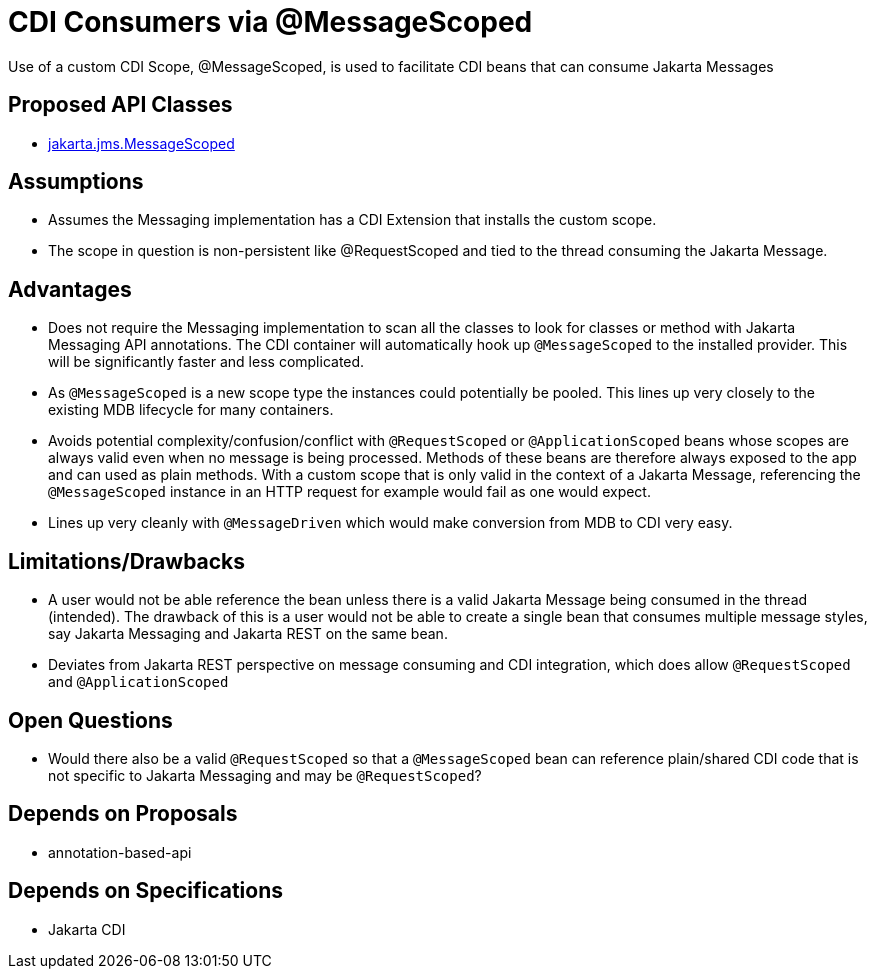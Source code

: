 # CDI Consumers via @MessageScoped

Use of a custom CDI Scope, @MessageScoped, is used to facilitate CDI beans that can consume Jakarta Messages

## Proposed API Classes

 - link:src/main/java/jakarta/jms/MessageScoped.java[jakarta.jms.MessageScoped]
 
## Assumptions

 - Assumes the Messaging implementation has a CDI Extension that installs the custom scope.

 - The scope in question is non-persistent like @RequestScoped and tied to the thread consuming the Jakarta Message.

## Advantages

 - Does not require the Messaging implementation to scan all the classes to look for classes or method with Jakarta Messaging API annotations.  The CDI container will automatically hook up `@MessageScoped` to the installed provider.  This will be significantly faster and less complicated.

 - As `@MessageScoped` is a new scope type the instances could potentially be pooled.  This lines up very closely to the existing MDB lifecycle for many containers.

 - Avoids potential complexity/confusion/conflict with `@RequestScoped` or `@ApplicationScoped` beans whose scopes are always valid even when no message is being processed.  Methods of these beans are therefore always exposed to the app and can used as plain methods.  With a custom scope that is only valid in the context of a Jakarta Message, referencing the `@MessageScoped` instance in an HTTP request for example would fail as one would expect.

 - Lines up very cleanly with `@MessageDriven` which would make conversion from MDB to CDI very easy.

## Limitations/Drawbacks

 - A user would not be able reference the bean unless there is a valid Jakarta Message being consumed in the thread (intended).  The drawback of this is a user would not be able to create a single bean that consumes multiple message styles, say Jakarta Messaging and Jakarta REST on the same bean.

 - Deviates from Jakarta REST perspective on message consuming and CDI integration, which does allow `@RequestScoped` and `@ApplicationScoped`

## Open Questions

 - Would there also be a valid `@RequestScoped` so that a `@MessageScoped` bean can reference plain/shared CDI code that is not specific to Jakarta Messaging and may be `@RequestScoped`?

## Depends on Proposals

 - annotation-based-api

## Depends on Specifications

 - Jakarta CDI

